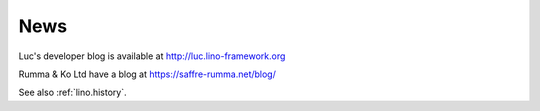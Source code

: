 .. _blog:

====
News
====

Luc's developer blog is available at http://luc.lino-framework.org

Rumma & Ko Ltd have a blog at https://saffre-rumma.net/blog/

See also :ref:`lino.history`.
